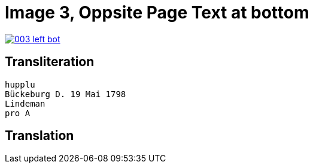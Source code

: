 = Image 3, Oppsite Page Text at bottom
:page-role: wide

image::003-left-bot.png[link=self]

== Transliteration

[verse]
____
hupplu
Bückeburg D. 19 Mai 1798
Lindeman
pro A

____

== Translation

[verse]
____


____
